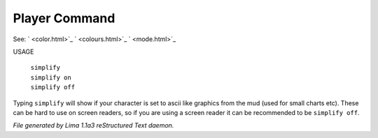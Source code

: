 Player Command
==============

See: ` <color.html>`_ ` <colours.html>`_ ` <mode.html>`_ 

USAGE

 |  ``simplify``
 |  ``simplify on``
 |  ``simplify off``

Typing ``simplify`` will show if your character is set to ascii like graphics
from the mud (used for small charts etc). These can be hard to use on
screen readers, so if you are using a screen reader it can be recommended
to be ``simplify off``.

.. TAGS: RST



*File generated by Lima 1.1a3 reStructured Text daemon.*
